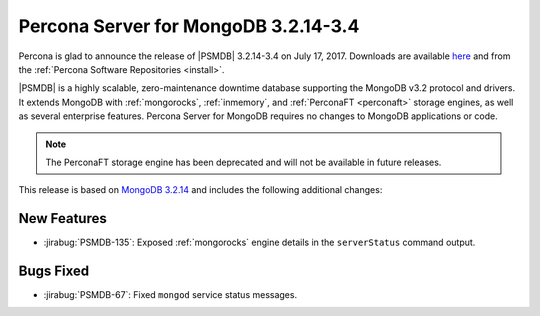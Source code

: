 .. _3.2.14-3.4:

=====================================
Percona Server for MongoDB 3.2.14-3.4
=====================================

Percona is glad to announce the release of
|PSMDB| 3.2.14-3.4 on July 17, 2017.
Downloads are available
`here <https://www.percona.com/downloads/percona-server-mongodb-3.2>`_
and from the :ref:`Percona Software Repositories <install>`.

|PSMDB| is a highly scalable,
zero-maintenance downtime database
supporting the MongoDB v3.2 protocol and drivers.
It extends MongoDB with :ref:`mongorocks`,
:ref:`inmemory`, and :ref:`PerconaFT <perconaft>` storage engines,
as well as several enterprise features.
Percona Server for MongoDB requires no changes to MongoDB applications or code.

.. note:: The PerconaFT storage engine has been deprecated
   and will not be available in future releases.

This release is based on `MongoDB 3.2.14
<http://docs.mongodb.org/manual/release-notes/3.2/#jun-13-2017>`_
and includes the following additional changes:

New Features
============

* :jirabug:`PSMDB-135`: Exposed :ref:`mongorocks` engine details
  in the ``serverStatus`` command output.

Bugs Fixed
==========

* :jirabug:`PSMDB-67`: Fixed ``mongod`` service status messages.

